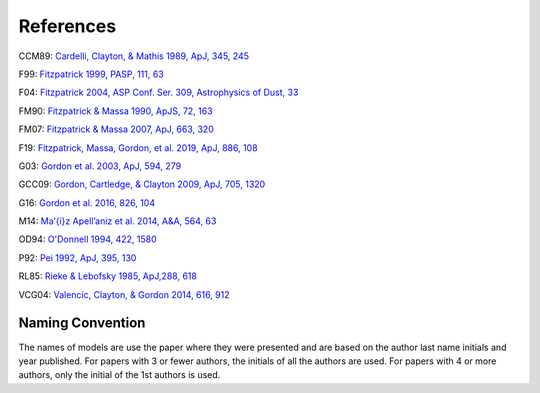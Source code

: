 ##########
References
##########

CCM89: `Cardelli, Clayton, & Mathis 1989, ApJ, 345, 245
<http://ui.adsabs.harvard.edu/abs/1989ApJ...345..245C>`_

F99: `Fitzpatrick 1999, PASP, 111, 63
<http://ui.adsabs.harvard.edu/abs/1999PASP..111...63F>`_

F04: `Fitzpatrick 2004, ASP Conf. Ser. 309, Astrophysics of Dust, 33
<http://ui.adsabs.harvard.edu/abs/2004ASPC..309...33F>`_

FM90: `Fitzpatrick & Massa 1990, ApJS, 72, 163
<http://ui.adsabs.harvard.edu/abs/1990ApJS...72..163F>`_

FM07: `Fitzpatrick & Massa 2007, ApJ, 663, 320
<http://ui.adsabs.harvard.edu/abs/2007ApJ...663..320F>`_

F19: `Fitzpatrick, Massa, Gordon, et al. 2019, ApJ, 886, 108
<https://ui.adsabs.harvard.edu/abs/2019ApJ...886..108F>`_

G03: `Gordon et al. 2003, ApJ, 594, 279
<http://ui.adsabs.harvard.edu/abs/2003ApJ...594..279G>`_

GCC09: `Gordon, Cartledge, & Clayton 2009, ApJ, 705, 1320
<http://ui.adsabs.harvard.edu/abs/2009ApJ...705.1320G>`_

G16: `Gordon et al. 2016, 826, 104
<http://ui.adsabs.harvard.edu/abs/2016ApJ...826..104G>`_

M14: `Ma\’{\i}z Apell\’aniz et al. 2014, A&A, 564, 63
<http://ui.adsabs.harvard.edu/abs/2014A%26A...564A..63M>`_

OD94: `O'Donnell 1994, 422, 1580
<http://ui.adsabs.harvard.edu/abs/1994ApJ...422..158O>`_

P92: `Pei 1992, ApJ, 395, 130
<http://ui.adsabs.harvard.edu/abs/1992ApJ...395..130P>`_

RL85: `Rieke & Lebofsky 1985, ApJ,288, 618
<https://ui.adsabs.harvard.edu/abs/1985ApJ...288..618R>`_

VCG04: `Valencic, Clayton, & Gordon 2014, 616, 912
<http://ui.adsabs.harvard.edu/abs/2004ApJ...616..912V>`_

Naming Convention
=================

The names of models are use the paper where they were presented and are
based on the author last name initials and year published.
For papers with 3 or fewer authors, the initials of all the authors are used.
For papers with 4 or more authors, only the initial of the 1st authors is used.
